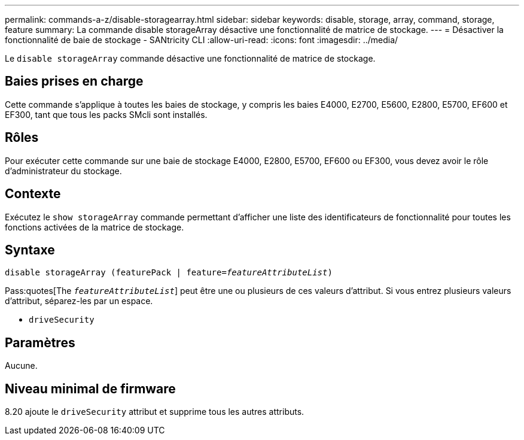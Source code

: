 ---
permalink: commands-a-z/disable-storagearray.html 
sidebar: sidebar 
keywords: disable, storage, array, command, storage, feature 
summary: La commande disable storageArray désactive une fonctionnalité de matrice de stockage. 
---
= Désactiver la fonctionnalité de baie de stockage - SANtricity CLI
:allow-uri-read: 
:icons: font
:imagesdir: ../media/


[role="lead"]
Le `disable storageArray` commande désactive une fonctionnalité de matrice de stockage.



== Baies prises en charge

Cette commande s'applique à toutes les baies de stockage, y compris les baies E4000, E2700, E5600, E2800, E5700, EF600 et EF300, tant que tous les packs SMcli sont installés.



== Rôles

Pour exécuter cette commande sur une baie de stockage E4000, E2800, E5700, EF600 ou EF300, vous devez avoir le rôle d'administrateur du stockage.



== Contexte

Exécutez le `show storageArray` commande permettant d'afficher une liste des identificateurs de fonctionnalité pour toutes les fonctions activées de la matrice de stockage.



== Syntaxe

[source, cli, subs="+macros"]
----
pass:quotes[disable storageArray (featurePack | feature=_featureAttributeList_)]
----
Pass:quotes[The `_featureAttributeList_`] peut être une ou plusieurs de ces valeurs d'attribut. Si vous entrez plusieurs valeurs d'attribut, séparez-les par un espace.

* `driveSecurity`




== Paramètres

Aucune.



== Niveau minimal de firmware

8.20 ajoute le `driveSecurity` attribut et supprime tous les autres attributs.
